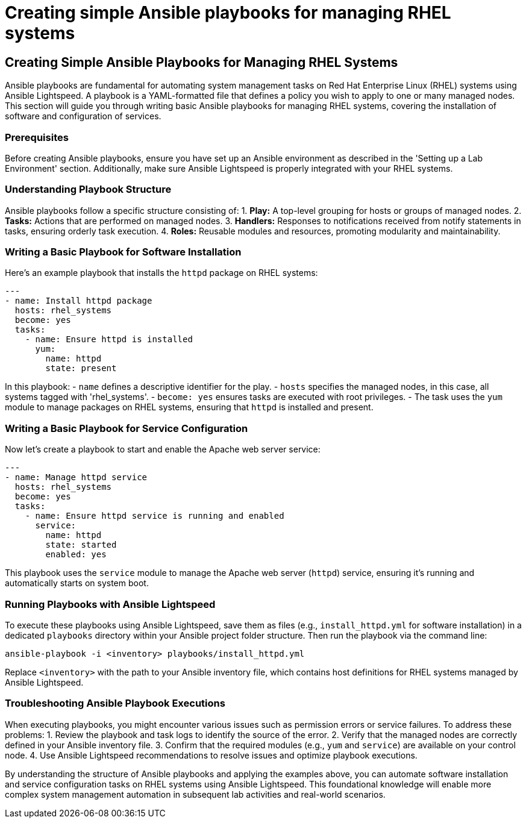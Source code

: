 #  Creating simple Ansible playbooks for managing RHEL systems

== Creating Simple Ansible Playbooks for Managing RHEL Systems

Ansible playbooks are fundamental for automating system management tasks on Red Hat Enterprise Linux (RHEL) systems using Ansible Lightspeed. A playbook is a YAML-formatted file that defines a policy you wish to apply to one or many managed nodes. This section will guide you through writing basic Ansible playbooks for managing RHEL systems, covering the installation of software and configuration of services.

### Prerequisites
Before creating Ansible playbooks, ensure you have set up an Ansible environment as described in the 'Setting up a Lab Environment' section. Additionally, make sure Ansible Lightspeed is properly integrated with your RHEL systems.

### Understanding Playbook Structure
Ansible playbooks follow a specific structure consisting of:
1. **Play:** A top-level grouping for hosts or groups of managed nodes.
2. **Tasks:** Actions that are performed on managed nodes.
3. **Handlers:** Responses to notifications received from notify statements in tasks, ensuring orderly task execution.
4. **Roles:** Reusable modules and resources, promoting modularity and maintainability.

### Writing a Basic Playbook for Software Installation
Here's an example playbook that installs the `httpd` package on RHEL systems:

```yaml
---
- name: Install httpd package
  hosts: rhel_systems
  become: yes
  tasks:
    - name: Ensure httpd is installed
      yum:
        name: httpd
        state: present
```

In this playbook:
- `name` defines a descriptive identifier for the play.
- `hosts` specifies the managed nodes, in this case, all systems tagged with 'rhel_systems'.
- `become: yes` ensures tasks are executed with root privileges.
- The task uses the `yum` module to manage packages on RHEL systems, ensuring that `httpd` is installed and present.

### Writing a Basic Playbook for Service Configuration
Now let's create a playbook to start and enable the Apache web server service:

```yaml
---
- name: Manage httpd service
  hosts: rhel_systems
  become: yes
  tasks:
    - name: Ensure httpd service is running and enabled
      service:
        name: httpd
        state: started
        enabled: yes
```

This playbook uses the `service` module to manage the Apache web server (`httpd`) service, ensuring it's running and automatically starts on system boot.

### Running Playbooks with Ansible Lightspeed
To execute these playbooks using Ansible Lightspeed, save them as files (e.g., `install_httpd.yml` for software installation) in a dedicated `playbooks` directory within your Ansible project folder structure. Then run the playbook via the command line:

```bash
ansible-playbook -i <inventory> playbooks/install_httpd.yml
```

Replace `<inventory>` with the path to your Ansible inventory file, which contains host definitions for RHEL systems managed by Ansible Lightspeed.

### Troubleshooting Ansible Playbook Executions
When executing playbooks, you might encounter various issues such as permission errors or service failures. To address these problems:
1. Review the playbook and task logs to identify the source of the error.
2. Verify that the managed nodes are correctly defined in your Ansible inventory file.
3. Confirm that the required modules (e.g., `yum` and `service`) are available on your control node.
4. Use Ansible Lightspeed recommendations to resolve issues and optimize playbook executions.

By understanding the structure of Ansible playbooks and applying the examples above, you can automate software installation and service configuration tasks on RHEL systems using Ansible Lightspeed. This foundational knowledge will enable more complex system management automation in subsequent lab activities and real-world scenarios.
